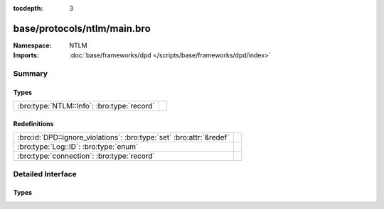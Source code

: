 :tocdepth: 3

base/protocols/ntlm/main.bro
============================
.. bro:namespace:: NTLM


:Namespace: NTLM
:Imports: :doc:`base/frameworks/dpd </scripts/base/frameworks/dpd/index>`

Summary
~~~~~~~
Types
#####
========================================== =
:bro:type:`NTLM::Info`: :bro:type:`record` 
========================================== =

Redefinitions
#############
==================================================================== =
:bro:id:`DPD::ignore_violations`: :bro:type:`set` :bro:attr:`&redef` 
:bro:type:`Log::ID`: :bro:type:`enum`                                
:bro:type:`connection`: :bro:type:`record`                           
==================================================================== =


Detailed Interface
~~~~~~~~~~~~~~~~~~
Types
#####
.. bro:type:: NTLM::Info

   :Type: :bro:type:`record`

      ts: :bro:type:`time` :bro:attr:`&log`
         Timestamp for when the event happened.

      uid: :bro:type:`string` :bro:attr:`&log`
         Unique ID for the connection.

      id: :bro:type:`conn_id` :bro:attr:`&log`
         The connection's 4-tuple of endpoint addresses/ports.

      username: :bro:type:`string` :bro:attr:`&log` :bro:attr:`&optional`
         Username given by the client.

      hostname: :bro:type:`string` :bro:attr:`&log` :bro:attr:`&optional`
         Hostname given by the client.

      domainname: :bro:type:`string` :bro:attr:`&log` :bro:attr:`&optional`
         Domainname given by the client.

      server_nb_computer_name: :bro:type:`string` :bro:attr:`&log` :bro:attr:`&optional`
         NetBIOS name given by the server in a CHALLENGE.

      server_dns_computer_name: :bro:type:`string` :bro:attr:`&log` :bro:attr:`&optional`
         DNS name given by the server in a CHALLENGE.

      server_tree_name: :bro:type:`string` :bro:attr:`&log` :bro:attr:`&optional`
         Tree name given by the server in a CHALLENGE.

      success: :bro:type:`bool` :bro:attr:`&log` :bro:attr:`&optional`
         Indicate whether or not the authentication was successful.

      done: :bro:type:`bool` :bro:attr:`&default` = ``F`` :bro:attr:`&optional`
         Internally used field to indicate if the login attempt 
         has already been logged.



